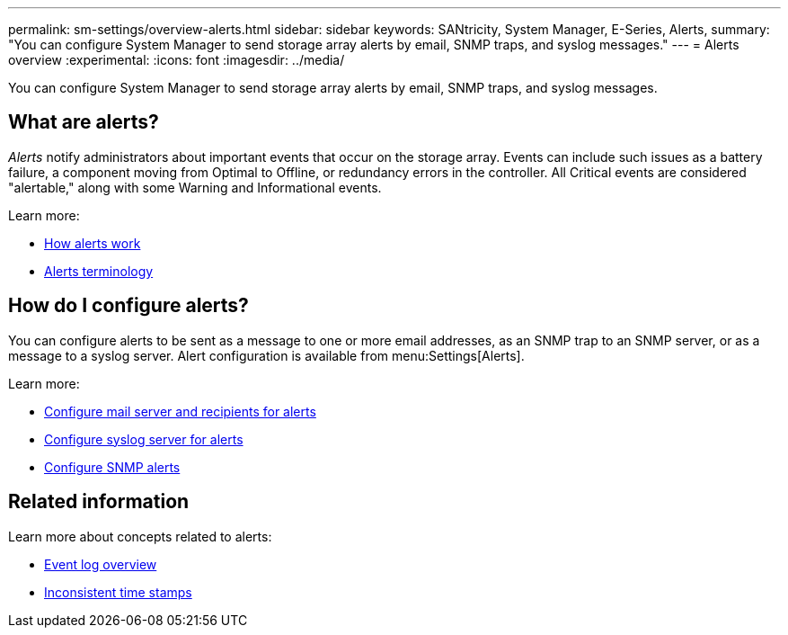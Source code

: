 ---
permalink: sm-settings/overview-alerts.html
sidebar: sidebar
keywords: SANtricity, System Manager, E-Series, Alerts,
summary: "You can configure System Manager to send storage array alerts by email, SNMP traps, and syslog messages."
---
= Alerts overview
:experimental:
:icons: font
:imagesdir: ../media/

[.lead]
You can configure System Manager to send storage array alerts by email, SNMP traps, and syslog messages.

== What are alerts?
_Alerts_ notify administrators about important events that occur on the storage array. Events can include such issues as a battery failure, a component moving from Optimal to Offline, or redundancy errors in the controller. All Critical events are considered "alertable," along with some Warning and Informational events.

Learn more:

* link:how-alerts-work.html[How alerts work]
* link:alerts-terminology.html[Alerts terminology]

== How do I configure alerts?
You can configure alerts to be sent as a message to one or more email addresses, as an SNMP trap to an SNMP server, or as a message to a syslog server. Alert configuration is available from menu:Settings[Alerts].

Learn more:

* link:configure-mail-server-and-recipients-for-alerts.html[Configure mail server and recipients for alerts]
* link:configure-syslog-server-for-alerts.html[Configure syslog server for alerts]
* link:configure-snmp-alerts.html[Configure SNMP alerts]

== Related information

Learn more about concepts related to alerts:

* link:../sm-support/overview-event-log.html[Event log overview]
* link:why-are-timestamps-inconsistent-between-the-array-and-alerts.html[Inconsistent time stamps]
